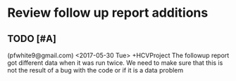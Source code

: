 # keepATODO.com
# Keep A TODO LIST: (There is always lots of stuff TODO, so just do it ;)

* Review follow up report additions
** TODO [#A]
(pfwhite9@gmail.com) <2017-05-30 Tue> +HCVProject
The followup report got different data when it was run twice. We need to
make sure that this is not the result of a bug with the code or if it is 
a data problem


